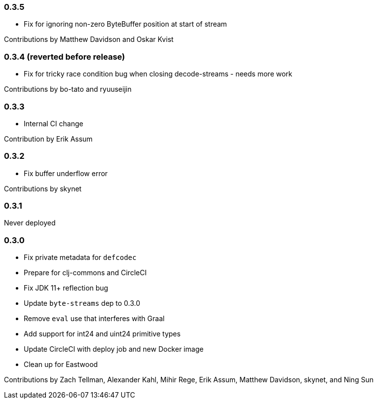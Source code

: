 === 0.3.5

* Fix for ignoring non-zero ByteBuffer position at start of stream

Contributions by Matthew Davidson and Oskar Kvist

=== 0.3.4 (reverted before release)

* [.line-through]#Fix for tricky race condition bug when closing decode-streams# - needs more work

Contributions by bo-tato and ryuuseijin

=== 0.3.3

* Internal CI change

Contribution by Erik Assum

=== 0.3.2

* Fix buffer underflow error

Contributions by skynet

=== 0.3.1

Never deployed

=== 0.3.0

* Fix private metadata for `defcodec`
* Prepare for clj-commons and CircleCI
* Fix JDK 11+ reflection bug
* Update `byte-streams` dep to 0.3.0
* Remove `eval` use that interferes with Graal
* Add support for int24 and uint24 primitive types
* Update CircleCI with deploy job and new Docker image
* Clean up for Eastwood

Contributions by Zach Tellman, Alexander Kahl, Mihir Rege, Erik Assum, Matthew Davidson, skynet, and Ning Sun

